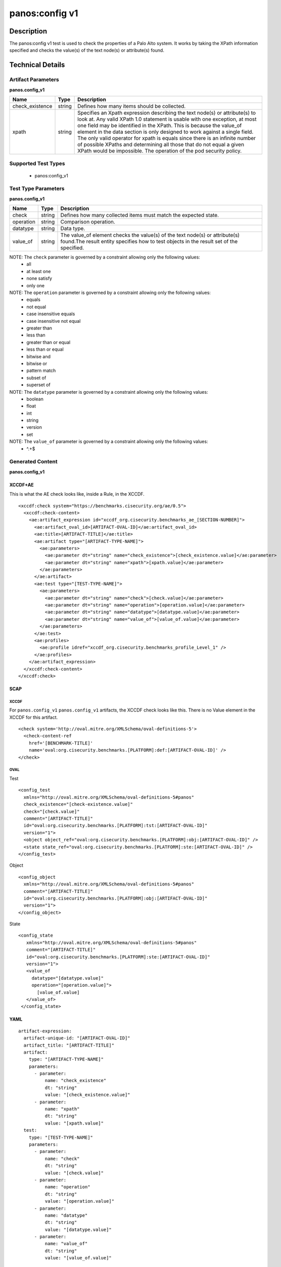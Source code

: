 panos:config v1
==================

Description
-----------

The panos:config v1 test is used to check the properties of a Palo Alto system.
It works by taking the XPath information specified and checks the value(s) of the text node(s)
or attribute(s) found.

Technical Details
-----------------

Artifact Parameters
~~~~~~~~~~~~~~~~~~~

**panos.config_v1**

+---------------------------------------+---------+--------------------------+
| Name                                  | Type    | Description              |
+=======================================+=========+==========================+
| check_existence                       | string  | Defines how many items   |
|                                       |         | should be collected.     |
+---------------------------------------+---------+--------------------------+
| xpath                                 | string  | Specifies an Xpath       |
|                                       |         | expression describing the|
|                                       |         | text node(s) or          |
|                                       |         | attribute(s) to look at. |
|                                       |         | Any valid XPath 1.0      |
|                                       |         | statement is usable with |
|                                       |         | one exception, at most   |
|                                       |         | one field may be         |
|                                       |         | identified in the XPath. |
|                                       |         | This is because the      |
|                                       |         | value_of element in the  |
|                                       |         | data section is only     |
|                                       |         | designed to work against |
|                                       |         | a single field. The only |
|                                       |         | valid operator for xpath |
|                                       |         | is equals since there is |
|                                       |         | an infinite number of    |
|                                       |         | possible XPaths and      |
|                                       |         | determining all those    |
|                                       |         | that do not equal a given|
|                                       |         | XPath would be           |
|                                       |         | impossible. The operation|
|                                       |         | of the pod security      |
|                                       |         | policy.                  |
+---------------------------------------+---------+--------------------------+

Supported Test Types
~~~~~~~~~~~~~~~~~~~~

  - panos:config_v1

Test Type Parameters
~~~~~~~~~~~~~~~~~~~~

**panos.config_v1**

+---------------------------------------+---------+--------------------------+
| Name                                  | Type    | Description              |
+=======================================+=========+==========================+
| check                                 | string  | Defines how many         |
|                                       |         | collected items must     |
|                                       |         | match the expected       |
|                                       |         | state.                   |
+---------------------------------------+---------+--------------------------+
| operation                             | string  | Comparison operation.    |
+---------------------------------------+---------+--------------------------+
| datatype                              | string  | Data type.               |
+---------------------------------------+---------+--------------------------+
| value_of                              | string  | The value_of element     |
|                                       |         | checks the value(s) of   |
|                                       |         | the text node(s) or      |
|                                       |         | attribute(s) found.The   |
|                                       |         | result entity specifies  |
|                                       |         | how to test objects in   |
|                                       |         | the result set of the    |
|                                       |         | specified.               |
+---------------------------------------+---------+--------------------------+

NOTE: The ``check`` parameter is governed by a constraint allowing only the following values:
  - all
  - at least one
  - none satisfy
  - only one  

NOTE: The ``operation`` parameter is governed by a constraint allowing only the following values:
  - equals
  - not equal
  - case insensitive equals
  - case insensitive not equal
  - greater than
  - less than
  - greater than or equal
  - less than or equal
  - bitwise and
  - bitwise or
  - pattern match
  - subset of
  - superset of

NOTE: The ``datatype`` parameter is governed by a constraint allowing only the following values:
  - boolean
  - float
  - int
  - string
  - version
  - set

NOTE: The ``value_of`` parameter is governed by a constraint allowing only the following values:
  - ^.+$

Generated Content
~~~~~~~~~~~~~~~~~

**panos.config_v1**

XCCDF+AE
^^^^^^^^

This is what the AE check looks like, inside a Rule, in the XCCDF.

::

  <xccdf:check system="https://benchmarks.cisecurity.org/ae/0.5">
    <xccdf:check-content>
      <ae:artifact_expression id="xccdf_org.cisecurity.benchmarks_ae_[SECTION-NUMBER]">
        <ae:artifact_oval_id>[ARTIFACT-OVAL-ID]</ae:artifact_oval_id>
        <ae:title>[ARTIFACT-TITLE]</ae:title>
        <ae:artifact type="[ARTIFACT-TYPE-NAME]">
          <ae:parameters>
            <ae:parameter dt="string" name="check_existence">[check_existence.value]</ae:parameter>
            <ae:parameter dt="string" name="xpath">[xpath.value]</ae:parameter>
          </ae:parameters>
        </ae:artifact>
        <ae:test type="[TEST-TYPE-NAME]">
          <ae:parameters>
            <ae:parameter dt="string" name="check">[check.value]</ae:parameter>
            <ae:parameter dt="string" name="operation">[operation.value]</ae:parameter>
            <ae:parameter dt="string" name="datatype">[datatype.value]</ae:parameter>
            <ae:parameter dt="string" name="value_of">[value_of.value]</ae:parameter>
          </ae:parameters>
        </ae:test>
        <ae:profiles>
          <ae:profile idref="xccdf_org.cisecurity.benchmarks_profile_Level_1" />
        </ae:profiles>
      </ae:artifact_expression>
    </xccdf:check-content>
  </xccdf:check>

SCAP
^^^^

XCCDF
'''''

For ``panos.config_v1`` ``panos.config_v1`` artifacts, the XCCDF check looks like this. There is no Value element in the XCCDF for this artifact.

::

  <check system='http://oval.mitre.org/XMLSchema/oval-definitions-5'>
    <check-content-ref 
      href='[BENCHMARK-TITLE]'
      name='oval:org.cisecurity.benchmarks.[PLATFORM]:def:[ARTIFACT-OVAL-ID]' />
  </check>

OVAL
''''

Test

::

  <config_test
    xmlns="http://oval.mitre.org/XMLSchema/oval-definitions-5#panos"
    check_existence="[check-existence.value]"
    check="[check.value]"
    comment="[ARTIFACT-TITLE]"
    id="oval:org.cisecurity.benchmarks.[PLATFORM]:tst:[ARTIFACT-OVAL-ID]"
    version="1">
    <object object_ref="oval:org.cisecurity.benchmarks.[PLATFORM]:obj:[ARTIFACT-OVAL-ID]" />
    <state state_ref="oval:org.cisecurity.benchmarks.[PLATFORM]:ste:[ARTIFACT-OVAL-ID]" />
  </config_test>

Object

::

  <config_object
    xmlns="http://oval.mitre.org/XMLSchema/oval-definitions-5#panos"
    comment="[ARTIFACT-TITLE]"
    id="oval:org.cisecurity.benchmarks.[PLATFORM]:obj:[ARTIFACT-OVAL-ID]"
    version="1">
  </config_object>

State

::

 <config_state
    xmlns="http://oval.mitre.org/XMLSchema/oval-definitions-5#panos"
    comment="[ARTIFACT-TITLE]"
    id="oval:org.cisecurity.benchmarks.[PLATFORM]:ste:[ARTIFACT-OVAL-ID]"
    version="1">
    <value_of
      datatype="[datatype.value]"
      operation="[operation.value]">
        [value_of.value]
    </value_of>
  </config_state>

YAML
^^^^

::

  artifact-expression:
    artifact-unique-id: "[ARTIFACT-OVAL-ID]"
    artifact_title: "[ARTIFACT-TITLE]"
    artifact:
      type: "[ARTIFACT-TYPE-NAME]"
      parameters:
        - parameter:
            name: "check_existence"
            dt: "string"
            value: "[check_existence.value]"
        - parameter:
            name: "xpath"
            dt: "string"
            value: "[xpath.value]"
    test:
      type: "[TEST-TYPE-NAME]"
      parameters:
        - parameter:
            name: "check"
            dt: "string"
            value: "[check.value]"
        - parameter:
            name: "operation"
            dt: "string"
            value: "[operation.value]"
        - parameter:
            name: "datatype"
            dt: "string"
            value: "[datatype.value]"
        - parameter:
            name: "value_of"
            dt: "string"
            value: "[value_of.value]"

JSON
^^^^

::

  {
    "artifact-expression": {
      "artifact-unique-id": "[ARTIFACT-OVAL-ID]",
      "artifact_title": "[ARTIFACT-TITLE]",
      "artifact": {
        "type": "[ARTIFACT-TYPE-NAME]",
        "parameters": [
          {
            "parameter": {
              "name": "check_existence",
              "dt": "string",
              "value": "[check_existence.value]"
            }
          },
          {
            "parameter": {
              "name": "xpath",
              "dt": "string",
              "value": "[xpath.value]"
            }
          }
        ]
      },
      "test": {
        "type": "[TEST-TYPE-NAME]",
        "parameters": [
          {
            "parameter": {
              "name": "check",
              "dt": "string",
              "value": "[check.value]"
            }
          },
          {
            "parameter": {
              "name": "operation",
              "dt": "string",
              "value": "[operation.value]"
            }
          },
          {
            "parameter": {
              "name": "datatype",
              "dt": "string",
              "value": "[datatype.value]"
            }
          },
          {
            "parameter": {
              "name": "value_of",
              "dt": "string",
              "value": "[value_of.value]"
            }
          }
        ]
      }
    }
  }
